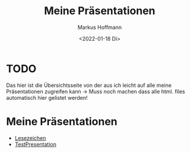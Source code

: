 #+TITLE: Meine Präsentationen
#+AUTHOR: Markus Hoffmann
#+DATE:  <2022-01-18 Di>

:REVEAL_PROPERTIES:
# #+REVEAL_ROOT: file:///home/flowmis/pres/reveal
#+REVEAL_ROOT: https://cdn.jsdelivr.net/npm/reveal.js
#+REVEAL_THEME: serif
#+OPTIONS: timestamp:nil toc:1 num:nil
:END:

* TODO
Das hier ist die Übersichtsseite von der aus ich leicht auf alle meine Präsentationen zugreifen kann -> Muss noch machen dass alle html. files automatisch hier gelistet werden!
* Meine Präsentationen
- [[https://flowmis.github.io/pres/Lesezeichen.html][Lesezeichen]]
- [[https://flowmis.github.io/pres/TestPres.html][TestPresentation]]

